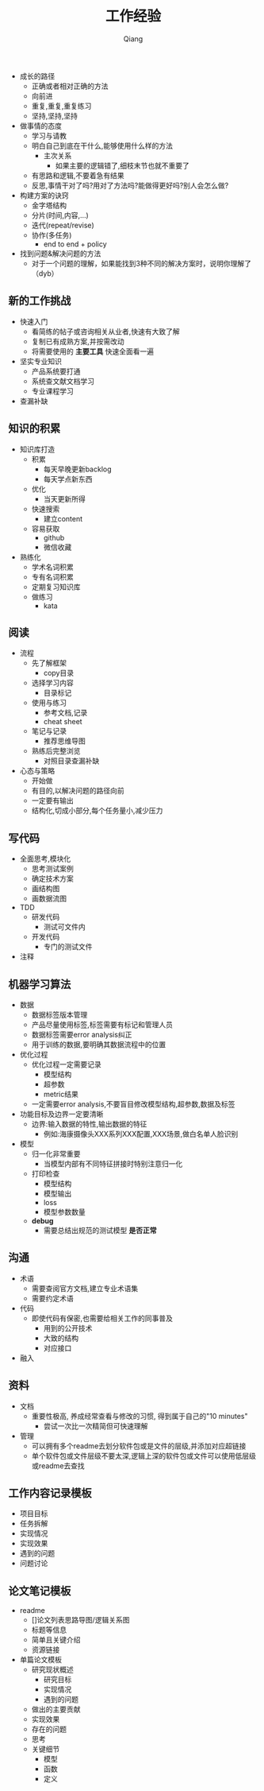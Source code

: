 #+title: 工作经验
#+author: Qiang

- 成长的路径
  - 正确或者相对正确的方法
  - 向前进
  - 重复,重复,重复练习
  - 坚持,坚持,坚持

- 做事情的态度
  - 学习与请教
  - 明白自己到底在干什么,能够使用什么样的方法
    - 主次关系
      - 如果主要的逻辑错了,细枝末节也就不重要了
  - 有思路和逻辑,不要着急有结果
  - 反思,事情干对了吗?用对了方法吗?能做得更好吗?别人会怎么做?

- 构建方案的诀窍
  - 金字塔结构
  - 分片(时间,内容,...)
  - 迭代(repeat/revise)
  - 协作(多任务)
    - end to end + policy

- 找到问题&解决问题的方法
  - 对于一个问题的理解，如果能找到3种不同的解决方案时，说明你理解了（dyb）

** 新的工作挑战
- 快速入门
  - 看简练的帖子或咨询相关从业者,快速有大致了解
  - 复制已有成熟方案,并按需改动
  - 将需要使用的 *主要工具* 快速全面看一遍
- 坚实专业知识
  - 产品系统要打通
  - 系统查文献文档学习
  - 专业课程学习
- 查漏补缺

** 知识的积累
- 知识库打造
  - 积累
    - 每天早晚更新backlog
    - 每天学点新东西
  - 优化
    - 当天更新所得
  - 快速搜索
    - 建立content
  - 容易获取
    - github
    - 微信收藏
- 熟练化
  - 学术名词积累
  - 专有名词积累
  - 定期复习知识库
  - 做练习
    - kata

** 阅读
- 流程
  - 先了解框架
    - copy目录
  - 选择学习内容
    - 目录标记
  - 使用与练习
    - 参考文档,记录
    - cheat sheet
  - 笔记与记录
    - 推荐思维导图
  - 熟练后完整浏览
    - 对照目录查漏补缺
- 心态与策略
  - 开始做
  - 有目的,以解决问题的路径向前
  - 一定要有输出
  - 结构化,切成小部分,每个任务量小,减少压力

** 写代码
- 全面思考,模块化
  - 思考测试案例
  - 确定技术方案
  - 画结构图
  - 画数据流图
- TDD
  - 研发代码
    - 测试可文件内
  - 开发代码
    - 专门的测试文件
- 注释

** 机器学习算法
- 数据
  - 数据标签版本管理
  - 产品尽量使用标签,标签需要有标记和管理人员
  - 数据标签需要error analysis纠正
  - 用于训练的数据,要明确其数据流程中的位置
- 优化过程
  - 优化过程一定需要记录
    - 模型结构
    - 超参数
    - metric结果
  - 一定需要error analysis,不要盲目修改模型结构,超参数,数据及标签
- 功能目标及边界一定要清晰
  - 边界:输入数据的特性,输出数据的特征
    - 例如:海康摄像头XXX系列XXX配置,XXX场景,做白名单人脸识别
- 模型
  - 归一化非常重要
    - 当模型内部有不同特征拼接时特别注意归一化
  - 打印检查
    - 模型结构
    - 模型输出
    - loss
    - 模型参数数量
  - *debug*
    - 需要总结出规范的测试模型 *是否正常*

** 沟通
- 术语
  - 需要查阅官方文档,建立专业术语集
  - 需要约定术语
- 代码
  - 即使代码有保密,也需要给相关工作的同事普及
    - 用到的公开技术
    - 大致的结构
    - 对应接口
- 融入

** 资料
- 文档
  - 重要性极高, 养成经常查看与修改的习惯, 得到属于自己的"10 minutes"
    - 尝试一次比一次精简但可快速理解
- 管理
  - 可以拥有多个readme去划分软件包或是文件的层级,并添加对应超链接
  - 单个软件包或文件层级不要太深,逻辑上深的软件包或文件可以使用低层级或readme去查找


** 工作内容记录模板
- 项目目标
- 任务拆解
- 实现情况
- 实现效果
- 遇到的问题
- 问题讨论

** 论文笔记模板
- readme
  - []论文列表思路导图/逻辑关系图
  - 标题等信息
  - 简单且关键介绍
  - 资源链接
- 单篇论文模板
  - 研究现状概述
    - 研究目标
    - 实现情况
    - 遇到的问题
  - 做出的主要贡献
  - 实现效果
  - 存在的问题
  - 思考
  - 关键细节
    - 模型
    - 函数
    - 定义
